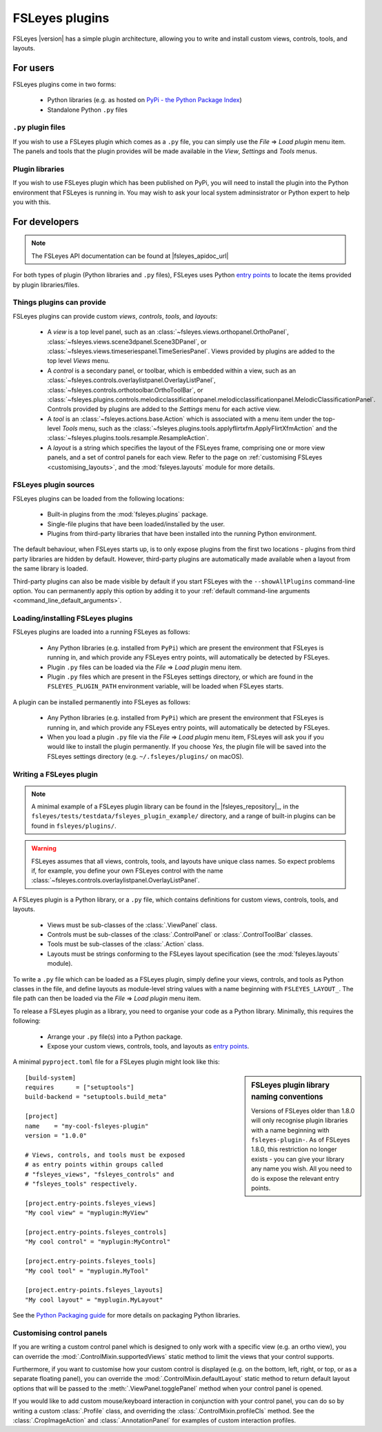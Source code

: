 .. |right_arrow| unicode:: U+21D2


.. _fsleyes_plugins:

FSLeyes plugins
===============


FSLeyes |version| has a simple plugin architecture, allowing you to write and
install custom views, controls, tools, and layouts.


For users
---------

FSLeyes plugins come in two forms:

 - Python libraries (e.g. as hosted on `PyPi - the Python Package Index
   <https://pypi.org/>`_)
 - Standalone Python ``.py`` files


``.py`` plugin files
^^^^^^^^^^^^^^^^^^^^


If you wish to use a FSLeyes plugin which comes as a ``.py`` file, you can
simply use the *File* |right_arrow| *Load plugin* menu item. The panels and
tools that the plugin provides will be made available in the *View*,
*Settings* and *Tools* menus.


Plugin libraries
^^^^^^^^^^^^^^^^


If you wish to use FSLeyes plugin which has been published on PyPi, you will
need to install the plugin into the Python environment that FSLeyes is running
in. You may wish to ask your local system adminsistrator or Python expert to
help you with this.


For developers
--------------


.. note:: The FSLeyes API documentation can be found at |fsleyes_apidoc_url|


For both types of plugin (Python libraries and ``.py`` files), FSLeyes uses
Python `entry points
<https://packaging.python.org/specifications/entry-points/>`__ to
locate the items provided by plugin libraries/files.


Things plugins can provide
^^^^^^^^^^^^^^^^^^^^^^^^^^


FSLeyes plugins can provide custom *views*, *controls*, *tools*, and *layouts*:

 - A *view* is a top level panel, such as an
   :class:`~fsleyes.views.orthopanel.OrthoPanel`,
   :class:`~fsleyes.views.scene3dpanel.Scene3DPanel`, or
   :class:`~fsleyes.views.timeseriespanel.TimeSeriesPanel`. Views provided by
   plugins are added to the top level *Views* menu.

 - A *control* is a secondary panel, or toolbar, which is embedded within a
   view, such as an
   :class:`~fsleyes.controls.overlaylistpanel.OverlayListPanel`,
   :class:`~fsleyes.controls.orthotoolbar.OrthoToolBar`, or
   :class:`~fsleyes.plugins.controls.melodicclassificationpanel.melodicclassificationpanel.MelodicClassificationPanel`. Controls
   provided by plugins are added to the *Settings* menu for each active view.

 - A *tool* is an :class:`~fsleyes.actions.base.Action` which is associated
   with a menu item under the top-level *Tools* menu, such as the
   :class:`~fsleyes.plugins.tools.applyflirtxfm.ApplyFlirtXfmAction` and the
   :class:`~fsleyes.plugins.tools.resample.ResampleAction`.

 - A *layout* is a string which specifies the layout of the FSLeyes frame,
   comprising one or more view panels, and a set of control panels for each
   view. Refer to the page on :ref:`customising FSLeyes
   <customising_layouts>`, and the :mod:`fsleyes.layouts` module for more
   details.


FSLeyes plugin sources
^^^^^^^^^^^^^^^^^^^^^^

FSLeyes plugins can be loaded from the following locations:

 - Built-in plugins from the :mod:`fsleyes.plugins` package.
 - Single-file plugins that have been loaded/installed by the user.
 - Plugins from third-party libraries that have been installed into the
   running Python environment.

The default behaviour, when FSLeyes starts up, is to only expose plugins from
the first two locations - plugins from third party libraries are hidden by
default. However, third-party plugins are automatically made available when a
layout from the same library is loaded.

Third-party plugins can also be made visible by default if you start FSLeyes
with the ``--showAllPlugins`` command-line option. You can permanently apply
this option by adding it to your :ref:`default command-line arguments
<command_line_default_arguments>`.


Loading/installing FSLeyes plugins
^^^^^^^^^^^^^^^^^^^^^^^^^^^^^^^^^^


FSLeyes plugins are loaded into a running FSLeyes as follows:

 - Any Python libraries (e.g. installed from ``PyPi``) which are present the
   environment that FSLeyes is running in, and which provide any FSLeyes entry
   points, will automatically be detected by FSLeyes.

 - Plugin ``.py`` files can be loaded via the *File* |right_arrow| *Load
   plugin* menu item.

 - Plugin ``.py`` files which are present in the FSLeyes settings directory,
   or which are found in the ``FSLEYES_PLUGIN_PATH`` environment variable, will
   be loaded when FSLeyes starts.


A plugin can be installed permanently into FSLeyes as follows:

 - Any Python libraries (e.g. installed from ``PyPi``) which are present the
   environment that FSLeyes is running in, and which provide any FSLeyes entry
   points, will automatically be detected by FSLeyes.

 - When you load a plugin ``.py`` file via the *File* |right_arrow| *Load
   plugin* menu item, FSLeyes will ask you if you would like to install the
   plugin permanently. If you choose *Yes*, the plugin file will be saved into
   the FSLeyes settings directory (e.g. ``~/.fsleyes/plugins/`` on macOS).


Writing a FSLeyes plugin
^^^^^^^^^^^^^^^^^^^^^^^^


.. note:: A minimal example of a FSLeyes plugin library can be found in the
          |fsleyes_repository|_, in the
          ``fsleyes/tests/testdata/fsleyes_plugin_example/`` directory, and a
          range of built-in plugins can be found in ``fsleyes/plugins/``.


.. warning:: FSLeyes assumes that all views, controls, tools, and layouts have
             unique class names.  So expect problems if, for example, you
             define your own FSLeyes control with the name
             :class:`~fsleyes.controls.overlaylistpanel.OverlayListPanel`.


A FSLeyes plugin is a Python library, or a ``.py`` file, which contains
definitions for custom views, controls, tools, and layouts.

 - Views must be sub-classes of the :class:`.ViewPanel` class.

 - Controls must be sub-classes of the :class:`.ControlPanel` or
   :class:`.ControlToolBar` classes.

 - Tools must be sub-classes of the :class:`.Action` class.

 - Layouts must be strings conforming to the FSLeyes layout specification (see
   the :mod:`fsleyes.layouts` module).


To write a ``.py`` file which can be loaded as a FSLeyes plugin, simply define
your views, controls, and tools as Python classes in the file, and define
layouts as module-level string values with a name beginning with
``FSLEYES_LAYOUT_``. The file path can then be loaded via the *File*
|right_arrow| *Load plugin* menu item.


To release a FSLeyes plugin as a library, you need to organise your code
as a Python library. Minimally, this requires the following:

 - Arrange your ``.py`` file(s) into a Python package.

 - Expose your custom views, controls, tools, and layouts as `entry points
   <https://packaging.python.org/specifications/entry-points/>`__.


A minimal ``pyproject.toml`` file for a FSLeyes plugin might look like this:


.. sidebar:: FSLeyes plugin library naming conventions

             Versions of FSLeyes older than 1.8.0 will only recognise plugin
             libraries with a name beginning with ``fsleyes-plugin-``. As of
             FSLeyes 1.8.0, this restriction no longer exists - you can
             give your library any name you wish. All you need to do is expose
             the relevant entry points.

::

    [build-system]
    requires      = ["setuptools"]
    build-backend = "setuptools.build_meta"

    [project]
    name    = "my-cool-fsleyes-plugin"
    version = "1.0.0"

    # Views, controls, and tools must be exposed
    # as entry points within groups called
    # "fsleyes_views", "fsleyes_controls" and
    # "fsleyes_tools" respectively.

    [project.entry-points.fsleyes_views]
    "My cool view" = "myplugin:MyView"

    [project.entry-points.fsleyes_controls]
    "My cool control" = "myplugin:MyControl"

    [project.entry-points.fsleyes_tools]
    "My cool tool" = "myplugin.MyTool"

    [project.entry-points.fsleyes_layouts]
    "My cool layout" = "myplugin.MyLayout"


See the `Python Packaging guide
<https://packaging.python.org/tutorials/packaging-projects/>`_ for more
details on packaging Python libraries.


Customising control panels
^^^^^^^^^^^^^^^^^^^^^^^^^^


If you are writing a custom control panel which is designed to only work with
a specific view (e.g. an ortho view), you can override the
:mod:`.ControlMixin.supportedViews` static method to limit the views that your
control supports.


Furthermore, if you want to customise how your custom control is displayed
(e.g. on the bottom, left, right, or top, or as a separate floating panel),
you can override the :mod:`.ControlMixin.defaultLayout` static method to
return default layout options that will be passed to the
:meth:`.ViewPanel.togglePanel` method when your control panel is opened.


If you would like to add custom mouse/keyboard interaction in conjunction with
your control panel, you can do so by writing a custom :class:`.Profile` class,
and overriding the :class:`.ControlMixin.profileCls` method. See the
:class:`.CropImageAction` and :class:`.AnnotationPanel` for examples of
custom interaction profiles.

